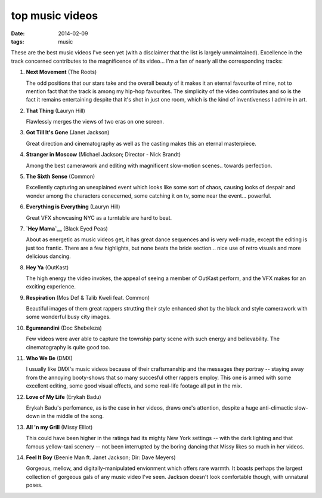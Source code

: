 top music videos
================

:date: 2014-02-09
:tags: music


These are the best music videos I've seen yet (with a disclaimer that
the list is largely unmaintained). Excellence in the track concerned
contributes to the magnificence of its video... I'm a fan of nearly
all the corresponding tracks:

#. **Next Movement** (The Roots)

   The odd positions that our stars take and the overall beauty of it
   makes it an eternal favourite of mine,
   not to mention fact that the track is among my hip-hop favourites.
   The simplicity of the video contributes and so is the fact it
   remains entertaining despite that it's shot in just one room,
   which is the kind of inventiveness I admire in art.

#. **That Thing** (Lauryn Hill)

   Flawlessly merges the views of two eras on one screen.

#. **Got Till It's Gone** (Janet Jackson)

   Great direction and cinematography as well as the casting makes
   this an eternal masterpiece.

#. **Stranger in Moscow** (Michael Jackson; Director - Nick Brandt)

   Among the best camerawork and editing with magnificent slow-motion
   scenes.. towards perfection.

#. **The Sixth Sense** (Common)

   Excellently capturing an unexplained event which looks like some
   sort of chaos, causing looks of despair and wonder among the
   characters conecerned, some catching it on tv,
   some near the event... powerful.

#. **Everything is Everything** (Lauryn Hill)

   Great VFX showcasing NYC as a turntable are hard to beat.

#. **`Hey Mama`__** (Black Eyed Peas)

   About as energetic as music videos get, it has great dance
   sequences and is very well-made, except the editing is just too
   frantic. There are a few highlights, but none beats the bride
   section... nice use of retro visuals and more delicious dancing.

#. **Hey Ya** (OutKast)

   The high energy the video invokes, the appeal of seeing
   a member of OutKast perform, and the VFX makes for an
   exciting experience.

#. **Respiration** (Mos Def & Talib Kweli feat. Common)

   Beautiful images of them great rappers strutting their style enhanced
   shot by the black and style camerawork with some wonderful busy city
   images.

#. **Egumnandini** (Doc Shebeleza)

   Few videos were aver able to capture the township party scene with
   such energy and believability. The cinematography is quite good too.

#. **Who We Be** (DMX)

   I usually like DMX's music videos because of their craftsmanship and the
   messages they portray -- staying away from the annoying booty-shows
   that so many succesful other rappers employ. This one is armed with
   some excellent editing, some good visual effects, and some real-life
   footage all put in the mix.

#. **Love of My Life** (Erykah Badu)

   Erykah Badu's perfomance, as is the case in her videos, draws
   one's attention, despite a huge anti-climactic slow-down in
   the middle of the song.

#. **All 'n my Grill** (Missy Elliot)

   This could have been higher in the ratings had its mighty New York
   settings -- with the dark lighting and that famous yellow-taxi
   scenery -- not been interrupted by the boring dancing that Missy
   likes so much in her videos.

#. **Feel It Boy** (Beenie Man ft. Janet Jackson; Dir: Dave Meyers)

   Gorgeous, mellow, and digitally-manipulated envionment which offers rare
   warmth. It boasts perhaps the largest collection of gorgeous gals of any
   music video I've seen. Jackson doesn't look comfortable though, with
   unnatural poses.


__ http://www.youtube.com/watch?v=rtczBseiAac
